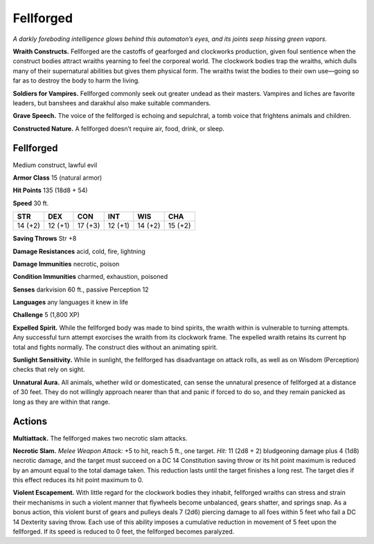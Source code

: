 
.. _tob:fellforged:

Fellforged
----------

*A darkly foreboding intelligence glows behind this automaton’s
eyes, and its joints seep hissing green vapors.*

**Wraith Constructs.** Fellforged are the castoffs of gearforged
and clockworks production, given foul sentience when the
construct bodies attract wraiths yearning to feel the corporeal
world. The clockwork bodies trap the wraiths, which dulls many
of their supernatural abilities but gives them physical form. The
wraiths twist the bodies to their own use—going so far as to
destroy the body to harm the living.

**Soldiers for Vampires.** Fellforged commonly seek out
greater undead as their masters. Vampires and liches are
favorite leaders, but banshees and darakhul also make suitable
commanders.

**Grave Speech.** The voice of the fellforged is echoing and
sepulchral, a tomb voice that frightens animals and children.

**Constructed Nature.** A fellforged doesn’t require air,
food, drink, or sleep.

Fellforged
~~~~~~~~~~

Medium construct, lawful evil

**Armor Class** 15 (natural armor)

**Hit Points** 135 (18d8 + 54)

**Speed** 30 ft.

+-----------+-----------+-----------+-----------+-----------+-----------+
| STR       | DEX       | CON       | INT       | WIS       | CHA       |
+===========+===========+===========+===========+===========+===========+
| 14 (+2)   | 12 (+1)   | 17 (+3)   | 12 (+1)   | 14 (+2)   | 15 (+2)   |
+-----------+-----------+-----------+-----------+-----------+-----------+

**Saving Throws** Str +8

**Damage Resistances** acid, cold, fire, lightning

**Damage Immunities** necrotic, poison

**Condition Immunities** charmed, exhaustion, poisoned

**Senses** darkvision 60 ft., passive Perception 12

**Languages** any languages it knew in life

**Challenge** 5 (1,800 XP)

**Expelled Spirit.** While the fellforged body was made to bind
spirits, the wraith within is vulnerable to turning attempts. Any
successful turn attempt exorcises the wraith from its clockwork
frame. The expelled wraith retains its current hp total and
fights normally. The construct dies without an animating spirit.

**Sunlight Sensitivity.** While in sunlight, the fellforged has
disadvantage on attack rolls, as well as on Wisdom (Perception)
checks that rely on sight.

**Unnatural Aura.** All animals, whether wild or domesticated, can
sense the unnatural presence of fellforged at a distance of 30
feet. They do not willingly approach nearer than that and panic
if forced to do so, and they remain panicked as long as they
are within that range.

Actions
~~~~~~~

**Multiattack.** The fellforged makes two necrotic slam attacks.

**Necrotic Slam.** *Melee Weapon Attack:* +5 to hit, reach 5 ft., one
target. *Hit:* 11 (2d8 + 2) bludgeoning damage plus 4 (1d8)
necrotic damage, and the target must succeed on a DC 14
Constitution saving throw or its hit point maximum is reduced
by an amount equal to the total damage taken. This reduction
lasts until the target finishes a long rest. The target dies if this
effect reduces its hit point maximum to 0.

**Violent Escapement.** With little regard for the clockwork bodies
they inhabit, fellforged wraiths can stress and strain their
mechanisms in such a violent manner that flywheels become
unbalanced, gears shatter, and springs snap. As a bonus action,
this violent burst of gears and pulleys deals 7 (2d6) piercing
damage to all foes within 5 feet who fail a DC 14 Dexterity
saving throw. Each use of this ability imposes a cumulative
reduction in movement of 5 feet upon the fellforged. If its
speed is reduced to 0 feet, the fellforged becomes paralyzed.
